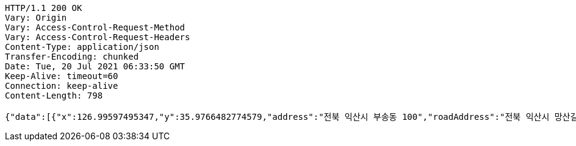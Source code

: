 [source,http,options="nowrap"]
----
HTTP/1.1 200 OK
Vary: Origin
Vary: Access-Control-Request-Method
Vary: Access-Control-Request-Headers
Content-Type: application/json
Transfer-Encoding: chunked
Date: Tue, 20 Jul 2021 06:33:50 GMT
Keep-Alive: timeout=60
Connection: keep-alive
Content-Length: 798

{"data":[{"x":126.99597495347,"y":35.9766482774579,"address":"전북 익산시 부송동 100","roadAddress":"전북 익산시 망산길 11-17","name":"전북 익산시 부송동 100"},{"x":126.980268573424,"y":35.9816612949055,"address":"전북 익산시 임상동 100","roadAddress":"","name":"전북 익산시 임상동 100"},{"x":127.002020445866,"y":35.9829740190924,"address":"전북 익산시 정족동 100","roadAddress":"","name":"전북 익산시 정족동 100"},{"x":126.99820422818,"y":35.9576179547605,"address":"전북 익산시 부송동 231-4","roadAddress":"전북 익산시 무왕로26길 32","name":"쌩얼100"},{"x":126.954874059298,"y":35.9439214346568,"address":"전북 익산시 남중동 165-1","roadAddress":"전북 익산시 인북로 169","name":"KT플라자 익산점"}]}
----